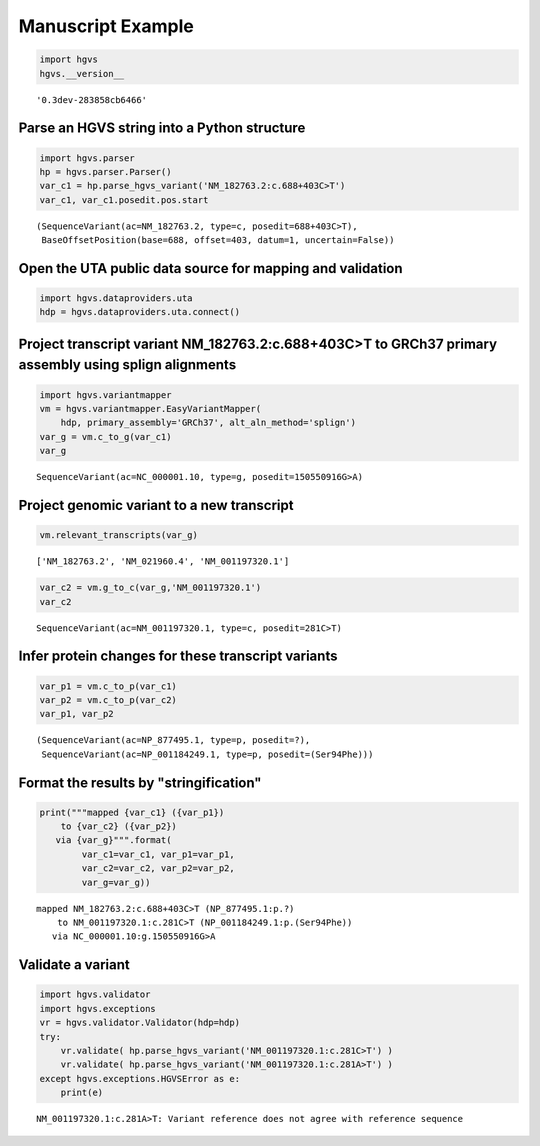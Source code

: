 
Manuscript Example
==================

.. code:: python

    import hgvs
    hgvs.__version__



.. parsed-literal::

    '0.3dev-283858cb6466'



Parse an HGVS string into a Python structure
--------------------------------------------

.. code:: python

    import hgvs.parser 
    hp = hgvs.parser.Parser()
    var_c1 = hp.parse_hgvs_variant('NM_182763.2:c.688+403C>T')
    var_c1, var_c1.posedit.pos.start



.. parsed-literal::

    (SequenceVariant(ac=NM_182763.2, type=c, posedit=688+403C>T),
     BaseOffsetPosition(base=688, offset=403, datum=1, uncertain=False))



Open the UTA public data source for mapping and validation
----------------------------------------------------------

.. code:: python

    import hgvs.dataproviders.uta
    hdp = hgvs.dataproviders.uta.connect()
Project transcript variant NM\_182763.2:c.688+403C>T to GRCh37 primary assembly using splign alignments
-------------------------------------------------------------------------------------------------------

.. code:: python

    import hgvs.variantmapper
    vm = hgvs.variantmapper.EasyVariantMapper(
        hdp, primary_assembly='GRCh37', alt_aln_method='splign')
    var_g = vm.c_to_g(var_c1)
    var_g



.. parsed-literal::

    SequenceVariant(ac=NC_000001.10, type=g, posedit=150550916G>A)



Project genomic variant to a new transcript
-------------------------------------------

.. code:: python

    vm.relevant_transcripts(var_g)



.. parsed-literal::

    ['NM_182763.2', 'NM_021960.4', 'NM_001197320.1']



.. code:: python

    var_c2 = vm.g_to_c(var_g,'NM_001197320.1')
    var_c2



.. parsed-literal::

    SequenceVariant(ac=NM_001197320.1, type=c, posedit=281C>T)



Infer protein changes for these transcript variants
---------------------------------------------------

.. code:: python

    var_p1 = vm.c_to_p(var_c1)
    var_p2 = vm.c_to_p(var_c2)
    var_p1, var_p2



.. parsed-literal::

    (SequenceVariant(ac=NP_877495.1, type=p, posedit=?),
     SequenceVariant(ac=NP_001184249.1, type=p, posedit=(Ser94Phe)))



Format the results by "stringification"
---------------------------------------

.. code:: python

    print("""mapped {var_c1} ({var_p1})
        to {var_c2} ({var_p2})
       via {var_g}""".format(
            var_c1=var_c1, var_p1=var_p1,
            var_c2=var_c2, var_p2=var_p2,
            var_g=var_g))

.. parsed-literal::

    mapped NM_182763.2:c.688+403C>T (NP_877495.1:p.?)
        to NM_001197320.1:c.281C>T (NP_001184249.1:p.(Ser94Phe))
       via NC_000001.10:g.150550916G>A


Validate a variant
------------------

.. code:: python

    import hgvs.validator
    import hgvs.exceptions
    vr = hgvs.validator.Validator(hdp=hdp)
    try:
        vr.validate( hp.parse_hgvs_variant('NM_001197320.1:c.281C>T') )
        vr.validate( hp.parse_hgvs_variant('NM_001197320.1:c.281A>T') )
    except hgvs.exceptions.HGVSError as e:
        print(e)

.. parsed-literal::

    NM_001197320.1:c.281A>T: Variant reference does not agree with reference sequence

